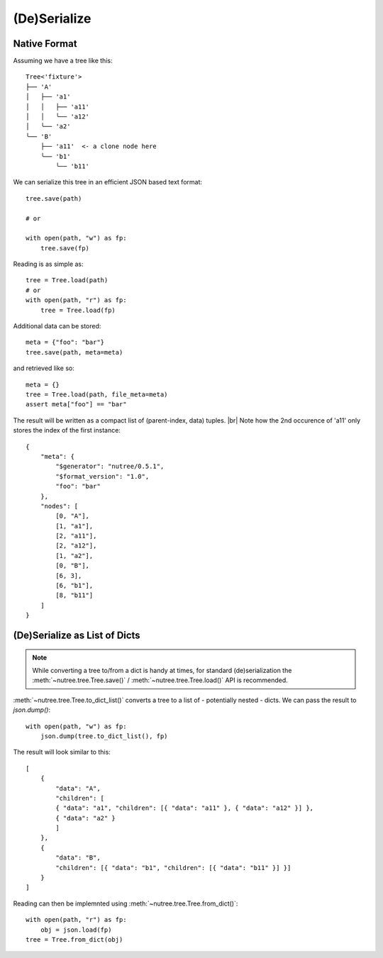 .. _serialize:

-------------
(De)Serialize
-------------

.. py:currentmodule:: nutree


Native Format
-------------

Assuming we have a tree like this::

    Tree<'fixture'>
    ├── 'A'
    │   ├── 'a1'
    │   │   ├── 'a11'
    │   │   ╰── 'a12'
    │   ╰── 'a2'
    ╰── 'B'
        ├── 'a11'  <- a clone node here
        ╰── 'b1'
            ╰── 'b11'

We can serialize this tree in an efficient JSON based text format::

    tree.save(path)

    # or

    with open(path, "w") as fp:
        tree.save(fp)

Reading is as simple as::

    tree = Tree.load(path)
    # or
    with open(path, "r") as fp:
        tree = Tree.load(fp)

Additional data can be stored::

    meta = {"foo": "bar"}
    tree.save(path, meta=meta)

and retrieved like so::

    meta = {}
    tree = Tree.load(path, file_meta=meta)
    assert meta["foo"] == "bar"

The result will be written as a compact list of (parent-index, data) tuples. |br|
Note how the 2nd occurence of 'a11' only stores the index of the first 
instance::

    {
        "meta": {
            "$generator": "nutree/0.5.1",
            "$format_version": "1.0",
            "foo": "bar"
        },
        "nodes": [
            [0, "A"],
            [1, "a1"],
            [2, "a11"],
            [2, "a12"],
            [1, "a2"],
            [0, "B"],
            [6, 3],
            [6, "b1"],
            [8, "b11"]
        ]
    }


.. seealso :: This example tree only contains plain string data.
    Read :doc:`ug_objects` on how to (de)serialize arbitrary objects.


(De)Serialize as List of Dicts
------------------------------

.. note :: While converting a tree to/from a dict is handy at times,
    for standard (de)serialization the :meth:`~nutree.tree.Tree.save()` /
    :meth:`~nutree.tree.Tree.load()` API is recommended.

:meth:`~nutree.tree.Tree.to_dict_list()` converts a tree to a list of 
- potentially nested - dicts. 
We can pass the result to `json.dump()`::

    with open(path, "w") as fp:
        json.dump(tree.to_dict_list(), fp)

The result will look similar to this::

    [
        {
            "data": "A",
            "children": [
            { "data": "a1", "children": [{ "data": "a11" }, { "data": "a12" }] },
            { "data": "a2" }
            ]
        },
        {
            "data": "B",
            "children": [{ "data": "b1", "children": [{ "data": "b11" }] }]
        }
    ]

Reading can then be implemnted using :meth:`~nutree.tree.Tree.from_dict()`::

    with open(path, "r") as fp:
        obj = json.load(fp)
    tree = Tree.from_dict(obj)

.. seealso :: This example tree only contains plain string data.
    Read :doc:`ug_objects` on how to (de)serialize arbitrary objects.
